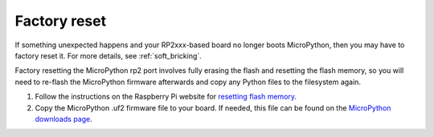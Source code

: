 Factory reset
=============

If something unexpected happens and your RP2xxx-based board no longer boots
MicroPython, then you may have to factory reset it. For more details, see
:ref:`soft_bricking`.

Factory resetting the MicroPython rp2 port involves fully erasing the flash and
resetting the flash memory, so you will need to re-flash the MicroPython
firmware afterwards and copy any Python files to the filesystem again.

1. Follow the instructions on the Raspberry Pi website for `resetting flash
   memory`_.
2. Copy the MicroPython .uf2 firmware file to your board. If needed, this file
   can be found on the `MicroPython downloads page`_.

.. _resetting flash memory: https://www.raspberrypi.com/documentation/microcontrollers/pico-series.html#resetting-flash-memory
.. _MicroPython downloads page: https://micropython.org/download/?port=rp2
